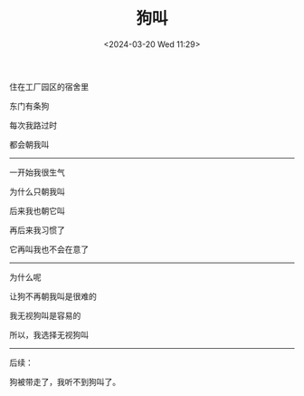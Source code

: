 #+TITLE: 狗叫
#+DATE: <2024-03-20 Wed 11:29>
#+TAGS[]: 诗作

住在工厂园区的宿舍里

东门有条狗

每次我路过时

都会朝我叫

-----

一开始我很生气

为什么只朝我叫

后来我也朝它叫

再后来我习惯了

它再叫我也不会在意了

-----

为什么呢

让狗不再朝我叫是很难的

我无视狗叫是容易的

所以，我选择无视狗叫

-----

后续：

狗被带走了，我听不到狗叫了。
